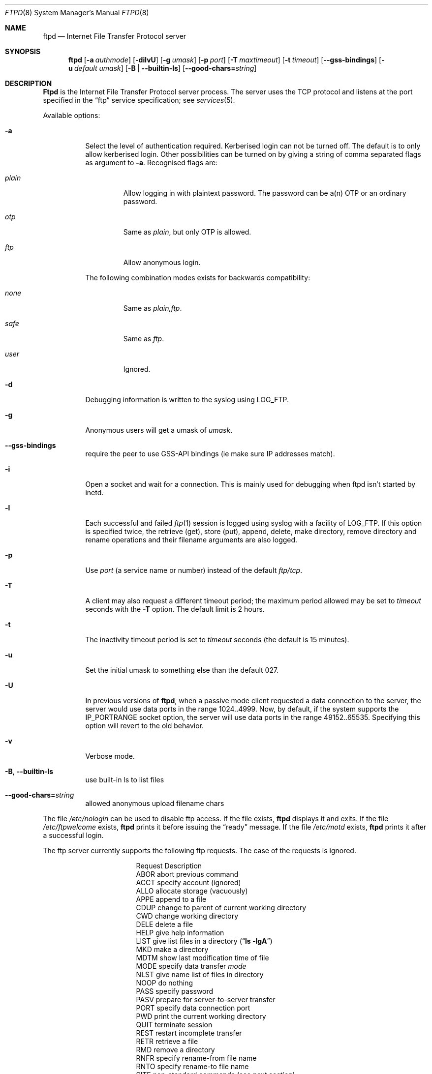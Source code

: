 .\"	$NetBSD: ftpd.8,v 1.1.1.8 2004/04/02 14:47:35 lha Exp $
.\"
.\" Copyright (c) 1985, 1988, 1991, 1993
.\"	The Regents of the University of California.  All rights reserved.
.\"
.\" Redistribution and use in source and binary forms, with or without
.\" modification, are permitted provided that the following conditions
.\" are met:
.\" 1. Redistributions of source code must retain the above copyright
.\"    notice, this list of conditions and the following disclaimer.
.\" 2. Redistributions in binary form must reproduce the above copyright
.\"    notice, this list of conditions and the following disclaimer in the
.\"    documentation and/or other materials provided with the distribution.
.\" 3. All advertising materials mentioning features or use of this software
.\"    must display the following acknowledgement:
.\"	This product includes software developed by the University of
.\"	California, Berkeley and its contributors.
.\" 4. Neither the name of the University nor the names of its contributors
.\"    may be used to endorse or promote products derived from this software
.\"    without specific prior written permission.
.\"
.\" THIS SOFTWARE IS PROVIDED BY THE REGENTS AND CONTRIBUTORS ``AS IS'' AND
.\" ANY EXPRESS OR IMPLIED WARRANTIES, INCLUDING, BUT NOT LIMITED TO, THE
.\" IMPLIED WARRANTIES OF MERCHANTABILITY AND FITNESS FOR A PARTICULAR PURPOSE
.\" ARE DISCLAIMED.  IN NO EVENT SHALL THE REGENTS OR CONTRIBUTORS BE LIABLE
.\" FOR ANY DIRECT, INDIRECT, INCIDENTAL, SPECIAL, EXEMPLARY, OR CONSEQUENTIAL
.\" DAMAGES (INCLUDING, BUT NOT LIMITED TO, PROCUREMENT OF SUBSTITUTE GOODS
.\" OR SERVICES; LOSS OF USE, DATA, OR PROFITS; OR BUSINESS INTERRUPTION)
.\" HOWEVER CAUSED AND ON ANY THEORY OF LIABILITY, WHETHER IN CONTRACT, STRICT
.\" LIABILITY, OR TORT (INCLUDING NEGLIGENCE OR OTHERWISE) ARISING IN ANY WAY
.\" OUT OF THE USE OF THIS SOFTWARE, EVEN IF ADVISED OF THE POSSIBILITY OF
.\" SUCH DAMAGE.
.\"
.\"     @(#)ftpd.8	8.2 (Berkeley) 4/19/94
.\"
.Dd July 19, 2003
.Dt FTPD 8
.Os BSD 4.2
.Sh NAME
.Nm ftpd
.Nd Internet File Transfer Protocol server
.Sh SYNOPSIS
.Nm
.Op Fl a Ar authmode
.Op Fl dilvU
.Op Fl g Ar umask
.Op Fl p Ar port
.Op Fl T Ar maxtimeout
.Op Fl t Ar timeout
.Op Fl -gss-bindings
.Op Fl u Ar default umask
.Op Fl B | Fl -builtin-ls
.Op Fl -good-chars= Ns Ar string
.Sh DESCRIPTION
.Nm Ftpd
is the
Internet File Transfer Protocol
server process.  The server uses the
.Tn TCP
protocol
and listens at the port specified in the
.Dq ftp
service specification; see
.Xr services 5 .
.Pp
Available options:
.Bl -tag -width Ds
.It Fl a
Select the level of authentication required.  Kerberised login can not
be turned off. The default is to only allow kerberised login.  Other
possibilities can be turned on by giving a string of comma separated
flags as argument to
.Fl a .
Recognised flags are:
.Bl -tag -width plain
.It Ar plain
Allow logging in with plaintext password. The password can be a(n) OTP
or an ordinary password.
.It Ar otp
Same as
.Ar plain ,
but only OTP is allowed.
.It Ar ftp
Allow anonymous login.
.El
.Pp
The following combination modes exists for backwards compatibility:
.Bl -tag -width plain
.It Ar none
Same as
.Ar plain,ftp .
.It Ar safe
Same as
.Ar ftp .
.It Ar user
Ignored.
.El
.It Fl d
Debugging information is written to the syslog using LOG_FTP.
.It Fl g
Anonymous users will get a umask of
.Ar umask .
.It Fl -gss-bindings
require the peer to use GSS-API bindings (ie make sure IP addresses match).
.It Fl i
Open a socket and wait for a connection. This is mainly used for
debugging when ftpd isn't started by inetd.
.It Fl l
Each successful and failed
.Xr ftp 1
session is logged using syslog with a facility of LOG_FTP.
If this option is specified twice, the retrieve (get), store (put), append,
delete, make directory, remove directory and rename operations and
their filename arguments are also logged.
.It Fl p
Use
.Ar port
(a service name or number) instead of the default
.Ar ftp/tcp .
.It Fl T
A client may also request a different timeout period;
the maximum period allowed may be set to
.Ar timeout
seconds with the
.Fl T
option.
The default limit is 2 hours.
.It Fl t
The inactivity timeout period is set to
.Ar timeout
seconds (the default is 15 minutes).
.It Fl u
Set the initial umask to something else than the default 027.
.It Fl U
In previous versions of
.Nm ftpd ,
when a passive mode client requested a data connection to the server, the
server would use data ports in the range 1024..4999.  Now, by default,
if the system supports the IP_PORTRANGE socket option, the server will
use data ports in the range 49152..65535.  Specifying this option will
revert to the old behavior.
.It Fl v
Verbose mode.
.It Xo
.Fl B ,
.Fl -builtin-ls
.Xc
use built-in ls to list files
.It Xo
.Fl -good-chars= Ns Ar string
.Xc
allowed anonymous upload filename chars
.El
.Pp
The file
.Pa /etc/nologin
can be used to disable ftp access.
If the file exists,
.Nm
displays it and exits.
If the file
.Pa /etc/ftpwelcome
exists,
.Nm
prints it before issuing the
.Dq ready
message.
If the file
.Pa /etc/motd
exists,
.Nm
prints it after a successful login.
.Pp
The ftp server currently supports the following ftp requests.
The case of the requests is ignored.
.Bl -column "Request" -offset indent
.It Request Ta "Description"
.It ABOR Ta "abort previous command"
.It ACCT Ta "specify account (ignored)"
.It ALLO Ta "allocate storage (vacuously)"
.It APPE Ta "append to a file"
.It CDUP Ta "change to parent of current working directory"
.It CWD Ta "change working directory"
.It DELE Ta "delete a file"
.It HELP Ta "give help information"
.It LIST Ta "give list files in a directory" Pq Dq Li "ls -lgA"
.It MKD Ta "make a directory"
.It MDTM Ta "show last modification time of file"
.It MODE Ta "specify data transfer" Em mode
.It NLST Ta "give name list of files in directory"
.It NOOP Ta "do nothing"
.It PASS Ta "specify password"
.It PASV Ta "prepare for server-to-server transfer"
.It PORT Ta "specify data connection port"
.It PWD Ta "print the current working directory"
.It QUIT Ta "terminate session"
.It REST Ta "restart incomplete transfer"
.It RETR Ta "retrieve a file"
.It RMD Ta "remove a directory"
.It RNFR Ta "specify rename-from file name"
.It RNTO Ta "specify rename-to file name"
.It SITE Ta "non-standard commands (see next section)"
.It SIZE Ta "return size of file"
.It STAT Ta "return status of server"
.It STOR Ta "store a file"
.It STOU Ta "store a file with a unique name"
.It STRU Ta "specify data transfer" Em structure
.It SYST Ta "show operating system type of server system"
.It TYPE Ta "specify data transfer" Em type
.It USER Ta "specify user name"
.It XCUP Ta "change to parent of current working directory (deprecated)"
.It XCWD Ta "change working directory (deprecated)"
.It XMKD Ta "make a directory (deprecated)"
.It XPWD Ta "print the current working directory (deprecated)"
.It XRMD Ta "remove a directory (deprecated)"
.El
.Pp
The following commands are specified by RFC2228.
.Bl -column Request -offset indent
.It AUTH Ta "authentication/security mechanism"
.It ADAT Ta "authentication/security data"
.It PROT Ta "data channel protection level"
.It PBSZ Ta "protection buffer size"
.It MIC Ta "integrity protected command"
.It CONF Ta "confidentiality protected command"
.It ENC Ta "privacy protected command"
.It CCC Ta "clear command channel"
.El
.Pp
The following non-standard or
.Tn UNIX
specific commands are supported
by the
SITE request.
.Pp
.Bl -column Request -offset indent
.It UMASK Ta change umask, (e.g.
.Ic "SITE UMASK 002" )
.It IDLE Ta set idle-timer, (e.g.
.Ic "SITE IDLE 60" )
.It CHMOD Ta change mode of a file (e.g.
.Ic "SITE CHMOD 755 filename" )
.It FIND Ta quickly find a specific file with GNU
.Xr locate 1 .
.It HELP Ta give help information.
.El
.Pp
The following Kerberos related site commands are understood.
.Bl -column Request -offset indent
.It KAUTH Ta obtain remote tickets.
.It KLIST Ta show remote tickets
.El
.Pp
The remaining ftp requests specified in Internet RFC 959
are
recognized, but not implemented.
MDTM and SIZE are not specified in RFC 959, but will appear in the
next updated FTP RFC.
.Pp
The ftp server will abort an active file transfer only when the
ABOR
command is preceded by a Telnet "Interrupt Process" (IP)
signal and a Telnet "Synch" signal in the command Telnet stream,
as described in Internet RFC 959.
If a
STAT
command is received during a data transfer, preceded by a Telnet IP
and Synch, transfer status will be returned.
.Pp
.Nm Ftpd
interprets file names according to the
.Dq globbing
conventions used by
.Xr csh 1 .
This allows users to use the metacharacters
.Dq Li \&*?[]{}~ .
.Pp
.Nm Ftpd
authenticates users according to these rules.
.Pp
.Bl -enum -offset indent
.It
If Kerberos authentication is used, the user must pass valid tickets
and the principal must be allowed to login as the remote user.
.It
The login name must be in the password data base, and not have a null
password (if Kerberos is used the password field is not checked).  In
this case a password must be provided by the client before any file
operations may be performed.  If the user has an OTP key, the response
from a successful USER command will include an OTP challenge. The
client may choose to respond with a PASS command giving either a
standard password or an OTP one-time password. The server will
automatically determine which type of password it has been given and
attempt to authenticate accordingly. See
.Xr otp 1
for more information on OTP authentication.
.It
The login name must not appear in the file
.Pa /etc/ftpusers .
.It
The user must have a standard shell returned by
.Xr getusershell 3 .
.It
If the user name appears in the file
.Pa /etc/ftpchroot
the session's root will be changed to the user's login directory by
.Xr chroot 2
as for an
.Dq anonymous
or
.Dq ftp
account (see next item).  However, the user must still supply a password.
This feature is intended as a compromise between a fully anonymous account
and a fully privileged account.  The account should also be set up as for an
anonymous account.
.It
If the user name is
.Dq anonymous
or
.Dq ftp ,
an
anonymous ftp account must be present in the password
file (user
.Dq ftp ) .
In this case the user is allowed
to log in by specifying any password (by convention an email address for
the user should be used as the password).
.El
.Pp
In the last case,
.Nm ftpd
takes special measures to restrict the client's access privileges.
The server performs a
.Xr chroot 2
to the home directory of the
.Dq ftp
user.
In order that system security is not breached, it is recommended
that the
.Dq ftp
subtree be constructed with care, consider following these guidelines
for anonymous ftp.
.Pp
In general all files should be owned by
.Dq root ,
and have non-write permissions (644 or 755 depending on the kind of
file). No files should be owned or writable by
.Dq ftp
(possibly with exception for the
.Pa ~ftp/incoming ,
as specified below).
.Bl -tag -width "~ftp/pub" -offset indent
.It Pa ~ftp
The
.Dq ftp
homedirectory should be owned by root.
.It Pa ~ftp/bin
The directory for external programs (such as
.Xr ls 1 ) .
These programs must either be statically linked, or you must setup an
environment for dynamic linking when running chrooted.
These programs will be used if present:
.Bl -tag -width "locate" -offset indent
.It ls
Used when listing files.
.It compress
When retrieving a filename that ends in
.Pa .Z ,
and that file isn't present,
.Nm
will try to find the filename without
.Pa .Z
and compress it on the fly.
.It gzip
Same as compress, just with files ending in
.Pa .gz .
.It gtar
Enables retrieval of whole directories as files ending in
.Pa .tar .
Can also be combined with compression. You must use GNU Tar (or some
other that supports the
.Fl z
and
.Fl Z
flags).
.It locate
Will enable ``fast find'' with the
.Ic SITE FIND
command. You must also create a
.Pa locatedb
file in
.Pa ~ftp/etc .
.El
.It Pa ~ftp/etc
If you put copies of the
.Xr passwd 5
and
.Xr group 5
files here, ls will be able to produce owner names rather than
numbers. Remember to remove any passwords from these files.
.Pp
The file
.Pa motd ,
if present, will be printed after a successful login.
.It Pa ~ftp/dev
Put a copy of
.Xr /dev/null 7
here.
.It Pa ~ftp/pub
Traditional place to put whatever you want to make public.
.El
.Pp
If you want guests to be able to upload files, create a
.Pa ~ftp/incoming
directory owned by
.Dq root ,
and group
.Dq ftp
with mode 730 (make sure
.Dq ftp
is member of group
.Dq ftp ) .
The following restrictions apply to anonymous users:
.Bl -bullet
.It
Directories created will have mode 700.
.It
Uploaded files will be created with an umask of 777, if not changed
with the
.Fl g
option.
.It
These command are not accessible:
.Ic DELE , RMD , RNTO , RNFR ,
.Ic SITE UMASK ,
and
.Ic SITE CHMOD .
.It
Filenames must start with an alpha-numeric character, and consist of
alpha-numeric characters or any of the following:
.Li \&+
(plus),
.Li \&-
(minus),
.Li \&=
(equal),
.Li \&_
(underscore),
.Li \&.
(period), and
.Li \&,
(comma).
.El
.Sh FILES
.Bl -tag -width /etc/ftpwelcome -compact
.It Pa /etc/ftpusers
Access list for users.
.It Pa /etc/ftpchroot
List of normal users who should be chroot'd.
.It Pa /etc/ftpwelcome
Welcome notice.
.It Pa /etc/motd
Welcome notice after login.
.It Pa /etc/nologin
Displayed and access refused.
.It Pa ~/.klogin
Login access for Kerberos.
.El
.Sh SEE ALSO
.Xr ftp 1 ,
.Xr otp 1 ,
.Xr getusershell 3 ,
.Xr ftpusers 5 ,
.Xr syslogd 8
.Sh STANDARDS
.Bl -tag -compact -width "RFC 1938"
.It Cm RFC 959
FTP PROTOCOL SPECIFICATION
.It Cm RFC 1938
OTP Specification
.It Cm RFC 2228
FTP Security Extensions.
.El
.Sh BUGS
The server must run as the super-user
to create sockets with privileged port numbers.  It maintains
an effective user id of the logged in user, reverting to
the super-user only when binding addresses to sockets.  The
possible security holes have been extensively
scrutinized, but are possibly incomplete.
.Sh HISTORY
The
.Nm
command appeared in
.Bx 4.2 .
